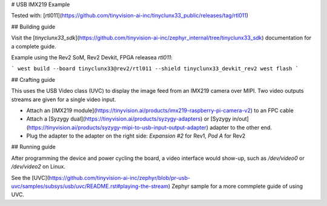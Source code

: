 # USB IMX219 Example

Tested with:
[rtl011](https://github.com/tinyvision-ai-inc/tinyclunx33_public/releases/tag/rtl011)


## Building guide

Visit the
[`tinyclunx33_sdk`](https://github.com/tinyvision-ai-inc/zephyr_internal/tree/tinyclunx33_sdk)
documentation for a complete guide.

Example using the Rev2 SoM, Rev2 Devkit, FPGA releasea `rtl011`:

```
west build --board tinyclunx33@rev2/rtl011 --shield tinyclunx33_devkit_rev2
west flash
```


## Crafting guide

This uses the USB Video class (UVC) to display the image feed from an IMX219 camera over MIPI.
Two video outputs streams are given for a single video input.

- Attach an [IMX219 module](https://tinyvision.ai/products/imx219-raspberry-pi-camera-v2) to an FPC cable

- Attach a
  [Syzygy dual](https://tinyvision.ai/products/syzygy-adapters) or
  [Syzygy in/out](https://tinyvision.ai/products/syzygy-mipi-to-usb-input-output-adapter)
  adapter to the other end.

- Plug the adapter to the adapter on the right side: `Expansion #2` for Rev1, `Pod A` for Rev2


## Running guide

After programming the device and power cycling the board, a video interface
would show-up, such as `/dev/video0` or `/dev/video2` on Linux.

See the
[UVC](https://github.com/tinyvision-ai-inc/zephyr/blob/pr-usb-uvc/samples/subsys/usb/uvc/README.rst#playing-the-stream)
Zephyr sample for a more commplete guide of using UVC.
